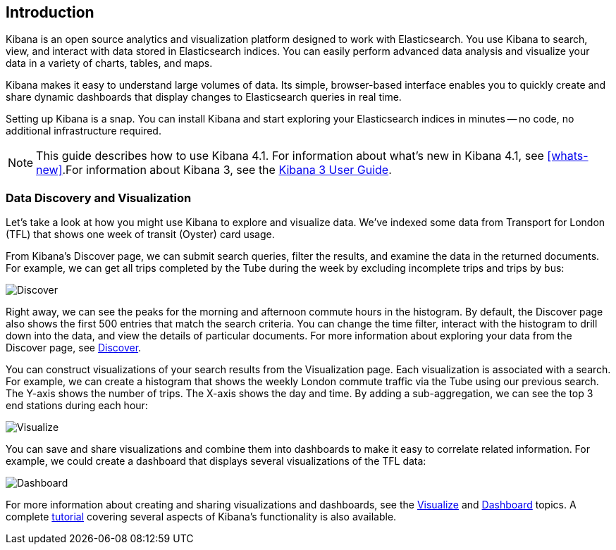 [[introduction]]
== Introduction

Kibana is an open source analytics and visualization platform designed to work 
with Elasticsearch. You use Kibana to search, view, and interact with data 
stored in Elasticsearch indices. You can easily perform advanced data analysis 
and visualize your data in a variety of charts, tables, and maps.

Kibana makes it easy to understand large volumes of data. Its simple,
browser-based interface enables you to quickly create and share dynamic
dashboards that display changes to Elasticsearch queries in real time.

Setting up Kibana is a snap. You can install Kibana and start exploring your
Elasticsearch indices in minutes -- no code, no additional infrastructure required. 

NOTE: This guide describes how to use Kibana 4.1. For information about what's new
in Kibana 4.1, see <<whats-new>>.For information about Kibana 3, see the
http://www.elastic.co/guide/en/kibana/3.0/index.html[Kibana 3 User Guide].

[float]
[[data-discovery]]
=== Data Discovery and Visualization

Let's take a look at how you might use Kibana to explore and visualize data. 
We've indexed some data from Transport for London (TFL) that shows one week 
of transit (Oyster) card usage.

From Kibana's Discover page, we can submit search queries, filter the results, and 
examine the data in the returned documents. For example, we can get all trips 
completed by the Tube during the week by excluding incomplete trips and trips by bus:

image:images/TFL-CompletedTrips.jpg[Discover]

Right away, we can see the peaks for the morning and afternoon commute hours in the 
histogram. By default, the Discover page also shows the first 500 entries that match the 
search criteria. You can change the time filter, interact with the histogram to drill 
down into the data, and view the details of particular documents. For more 
information about exploring your data from the Discover page, see <<discover, Discover>>.

You can construct visualizations of your search results from the Visualization page.
Each visualization is associated with a search. For example, we can create a histogram
that shows the weekly London commute traffic via the Tube using our previous search. 
The Y-axis shows the number of trips. The X-axis shows
the day and time. By adding a sub-aggregation, we can see the top 3 end stations during
each hour:

image:images/TFL-CommuteHistogram.jpg[Visualize]

You can save and share visualizations and combine them into dashboards to make it easy
to correlate related information. For example, we could create a dashboard
that displays several visualizations of the TFL data:

image:images/TFL-Dashboard.jpg[Dashboard]

For more information about creating and sharing visualizations and dashboards, see the <<visualize, Visualize>> 
and <<dashboard, Dashboard>> topics. A complete <<getting-started,tutorial>> covering several aspects of Kibana's 
functionality is also available.
